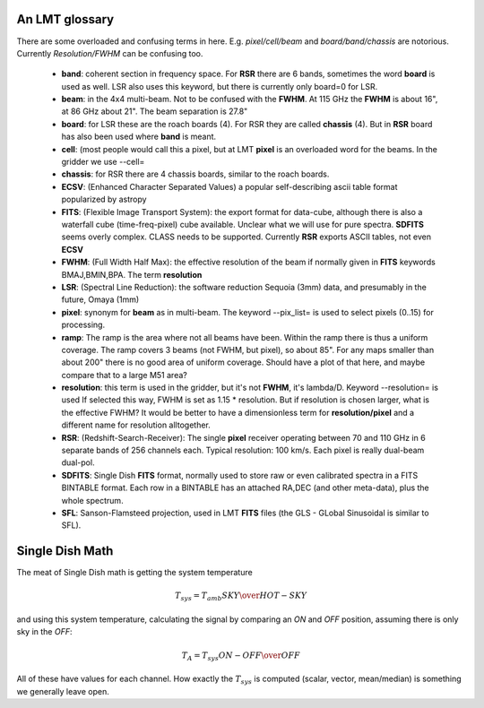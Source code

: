 An LMT glossary
---------------

There are some overloaded and confusing terms in here.
E.g. *pixel/cell/beam* and *board/band/chassis* are notorious. Currently
*Resolution/FWHM* can be confusing too.


    * **band**: coherent section in frequency space. For **RSR** there
      are 6 bands, sometimes the word **board** is used as well.  LSR
      also uses this keyword, but there is currently only board=0 for
      LSR.

    * **beam**: in the 4x4 multi-beam. Not to be confused with the
      **FWHM**.  At 115 GHz the **FWHM** is about 16", at 86 GHz about
      21".  The beam separation is 27.8"

    * **board**: for LSR these are the roach boards (4). For RSR they
      are called **chassis** (4). But in **RSR** board has also been
      used where **band** is meant.

    * **cell**: (most people would call this a pixel, but at LMT
      **pixel** is an overloaded word for the beams. In the gridder we
      use --cell=

    * **chassis**:  for RSR there are 4 chassis boards, similar to the roach boards.

    * **ECSV**: (Enhanced Character Separated Values) a popular self-describing ascii table format popularized by astropy

    * **FITS**: (Flexible Image Transport System): the export format
      for data-cube, although there is also a waterfall cube
      (time-freq-pixel) cube available.  Unclear what we will use for
      pure spectra.  **SDFITS** seems overly complex. CLASS needs to
      be supported. Currently **RSR** exports ASCII tables, not even
      **ECSV**

    * **FWHM**: (Full Width Half Max): the effective resolution of the
      beam if normally given in **FITS** keywords BMAJ,BMIN,BPA.  The
      term **resolution**

    * **LSR**: (Spectral Line Reduction):  the software reduction Sequoia (3mm) data, and presumably in the future, Omaya (1mm)

    * **pixel**: synonym for **beam** as in multi-beam. The keyword --pix_list= is used to select pixels (0..15) for processing.

    * **ramp**: The ramp is the area where not all beams have
      been. Within the ramp there is thus a uniform coverage.  The
      ramp covers 3 beams (not FWHM, but pixel), so about 85".  For
      any maps smaller than about 200" there is no good area of
      uniform coverage. Should have a plot of that here, and maybe
      compare that to a large M51 area?

    * **resolution**: this term is used in the gridder, but it's not
      **FWHM**, it's lambda/D.  Keyword --resolution= is used If
      selected this way, FWHM is set as 1.15 * resolution. But if
      resolution is chosen larger, what is the effective FWHM?  It
      would be better to have a dimensionless term for
      **resolution/pixel** and a different name for resolution
      alltogether.

    * **RSR**: (Redshift-Search-Receiver): The single **pixel**
      receiver operating between 70 and 110 GHz in 6 separate bands of
      256 channels each.  Typical resolution: 100 km/s.  Each pixel is
      really dual-beam dual-pol.

    * **SDFITS**: Single Dish **FITS** format, normally used to store
      raw or even calibrated spectra in a FITS BINTABLE format.  Each
      row in a BINTABLE has an attached RA,DEC (and other meta-data),
      plus the whole spectrum.

    * **SFL**: Sanson-Flamsteed projection, used in LMT **FITS** files (the GLS - GLobal Sinusoidal is similar to SFL).





Single Dish Math
----------------

The meat of Single Dish math is getting the system temperature


.. math::

   T_{sys} = T_{amb} { { SKY } \over { HOT - SKY } }

and using this system temperature, calculating the signal by comparing an *ON* and *OFF* position,
assuming there is only sky in the *OFF*:

.. math::

   T_A = T_{sys}  {   { ON - OFF } \over {OFF} }

All of these have values for each channel. How exactly the :math:`T_{sys}` is computed (scalar, vector,
mean/median) is something we generally leave open.
